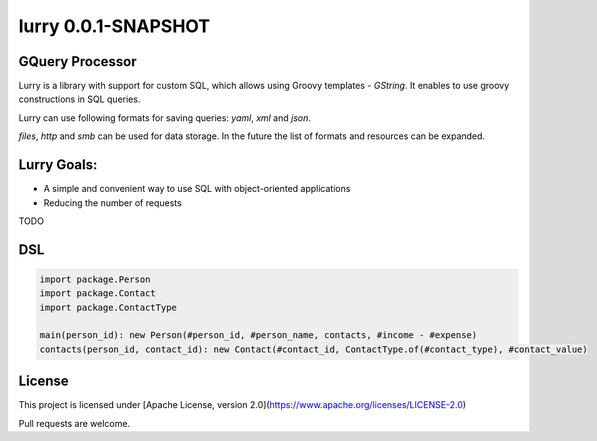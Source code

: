 lurry 0.0.1-SNAPSHOT
====================

GQuery Processor
----------------

|  |teamcity_ci| |travis_ci|
|  |logo|

Lurry is a library with support for custom SQL, which allows using Groovy templates - `GString`. It enables to use groovy constructions in SQL queries. 

Lurry can use following formats for saving queries: `yaml`, `xml` and `json`. 

`files`, `http` and `smb` can be used for data storage. In the future the list of formats and resources can be expanded. 

Lurry Goals: 
------------
* A simple and convenient way to use SQL with object-oriented applications 
* Reducing the number of requests

TODO

DSL
---

.. code:: lurry

    import package.Person
    import package.Contact
    import package.ContactType

    main(person_id): new Person(#person_id, #person_name, contacts, #income - #expense)
    contacts(person_id, contact_id): new Contact(#contact_id, ContactType.of(#contact_type), #contact_value)

 
License
-------
This project is licensed under [Apache License, version 2.0](https://www.apache.org/licenses/LICENSE-2.0)

Pull requests are welcome.

.. |teamcity_ci| image:: https://trifle.beta.teamcity.com/app/rest/builds/buildType:(id:Lurry_Test)/statusIcon
   :target: https://trifle.beta.teamcity.com/viewType.html?buildTypeId=Lurry_Test&guest=1
   :alt: TeamCity build
.. |travis_ci| image:: https://travis-ci.org/madlexa/lurry.png?branch=master
   :target: https://travis-ci.org/madlexa/lurry
   :alt: travis build
.. |logo| image:: https://raw.githubusercontent.com/madlexa/lurry/master/image/lurry.svg
   :target: https://github.com/madlexa/lurry
   :alt: lurry

